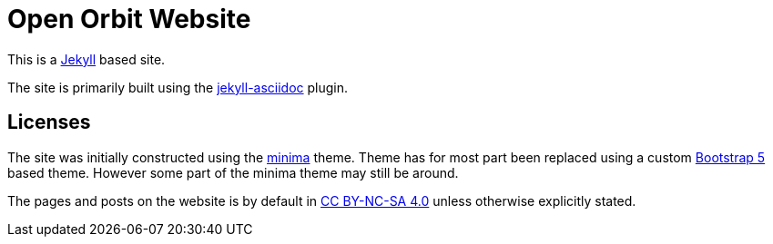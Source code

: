 = Open Orbit Website

This is a https://jekyllrb.com[Jekyll] based site.

The site is primarily built
using the https://github.com/asciidoctor/jekyll-asciidoc[jekyll-asciidoc] plugin.

== Licenses

The site was initially constructed using the https://github.com/jekyll/minima[minima] theme.
Theme has for most part been replaced using a custom
https://getbootstrap.com/docs/5.2/getting-started/introduction/[Bootstrap 5] based theme.
However some part of the minima theme may still be around.

The pages and posts on the website is by default in https://creativecommons.org/licenses/by-nc-sa/4.0/[CC BY-NC-SA 4.0] unless otherwise explicitly stated.
